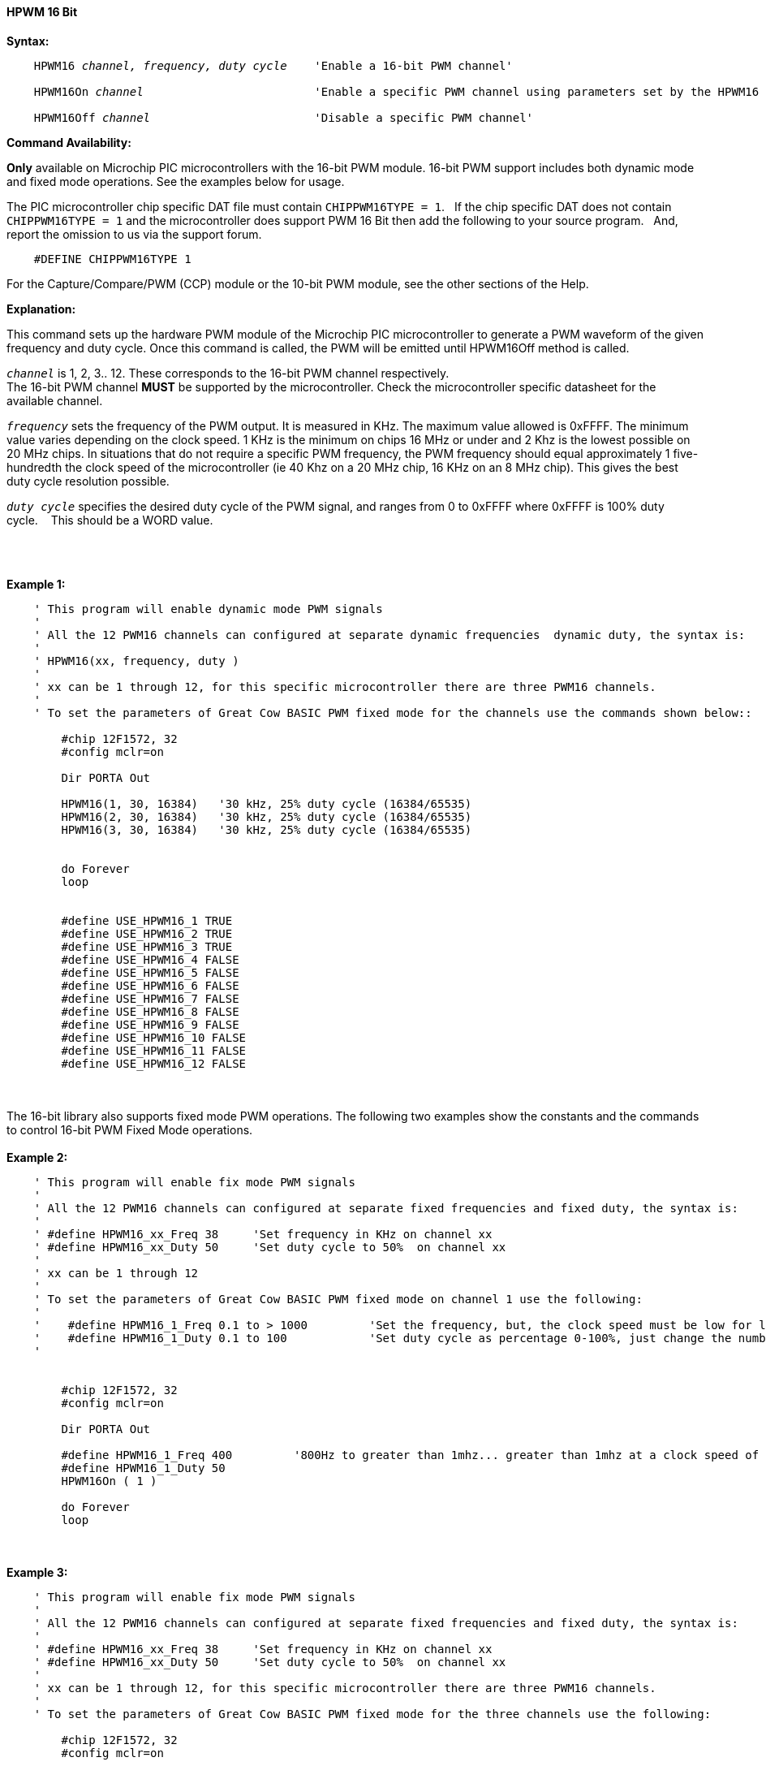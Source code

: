 ==== HPWM 16 Bit

*Syntax:*
[subs="specialcharacters,quotes"]
----
    HPWM16 _channel, frequency, duty cycle_    'Enable a 16-bit PWM channel'

    HPWM16On _channel_                         'Enable a specific PWM channel using parameters set by the HPWM16 method'

    HPWM16Off _channel_                        'Disable a specific PWM channel'

----
*Command Availability:*

*Only* available on Microchip PIC microcontrollers with the 16-bit PWM module.  16-bit PWM support includes both dynamic mode and fixed mode operations. See the examples below for usage.

The PIC microcontroller chip specific DAT file must contain `CHIPPWM16TYPE = 1`.&#160;&#160;
If the chip specific DAT does not contain `CHIPPWM16TYPE = 1` and the microcontroller does support PWM 16 Bit then add the following to your source program.&#160;&#160;
And, report the omission to us via the support forum.&#160;&#160;

----
    #DEFINE CHIPPWM16TYPE 1
----

For the Capture/Compare/PWM (CCP) module or the 10-bit PWM module, see the other sections of the Help.

*Explanation:*

This command sets up the hardware PWM module of the Microchip PIC microcontroller to generate
a PWM waveform of the given frequency and duty cycle. Once this command
is called, the PWM will be emitted until HPWM16Off method is called.

`_channel_` is 1, 2, 3.. 12. These corresponds to the 16-bit PWM channel respectively. +
The 16-bit PWM channel *MUST* be supported by the microcontroller.   Check the microcontroller specific datasheet for the available channel.

`_frequency_` sets the frequency of the PWM output. It is measured in KHz.
The maximum value allowed is 0xFFFF. The minimum value varies depending
on the clock speed. 1 KHz is the minimum on chips 16 MHz or under and 2
Khz is the lowest possible on 20 MHz chips. In situations that do not
require a specific PWM frequency, the PWM frequency should equal
approximately 1 five-hundredth the clock speed of the microcontroller (ie 40 Khz on
a 20 MHz chip, 16 KHz on an 8 MHz chip). This gives the best duty cycle
resolution possible.

`_duty cycle_` specifies the desired duty cycle of the PWM signal, and
ranges from 0 to 0xFFFF where 0xFFFF is 100% duty cycle.&#160;&#160;&#160; This should be a WORD value.

{empty} +
{empty} +

*Example 1:*
----
    ' This program will enable dynamic mode PWM signals
    '
    ' All the 12 PWM16 channels can configured at separate dynamic frequencies  dynamic duty, the syntax is:
    '
    ' HPWM16(xx, frequency, duty )
    '
    ' xx can be 1 through 12, for this specific microcontroller there are three PWM16 channels.
    '
    ' To set the parameters of Great Cow BASIC PWM fixed mode for the channels use the commands shown below::

        #chip 12F1572, 32
        #config mclr=on

        Dir PORTA Out

        HPWM16(1, 30, 16384)   '30 kHz, 25% duty cycle (16384/65535)
        HPWM16(2, 30, 16384)   '30 kHz, 25% duty cycle (16384/65535)
        HPWM16(3, 30, 16384)   '30 kHz, 25% duty cycle (16384/65535)


        do Forever
        loop


        #define USE_HPWM16_1 TRUE
        #define USE_HPWM16_2 TRUE
        #define USE_HPWM16_3 TRUE
        #define USE_HPWM16_4 FALSE
        #define USE_HPWM16_5 FALSE
        #define USE_HPWM16_6 FALSE
        #define USE_HPWM16_7 FALSE
        #define USE_HPWM16_8 FALSE
        #define USE_HPWM16_9 FALSE
        #define USE_HPWM16_10 FALSE
        #define USE_HPWM16_11 FALSE
        #define USE_HPWM16_12 FALSE


----
{empty} +
{empty} +
The 16-bit library also supports fixed mode PWM operations.  The following two examples show the constants and the commands to control 16-bit PWM Fixed Mode operations.
{empty} +
{empty} +
*Example 2:*
----
    ' This program will enable fix mode PWM signals
    '
    ' All the 12 PWM16 channels can configured at separate fixed frequencies and fixed duty, the syntax is:
    '
    ' #define HPWM16_xx_Freq 38     'Set frequency in KHz on channel xx
    ' #define HPWM16_xx_Duty 50     'Set duty cycle to 50%  on channel xx
    '
    ' xx can be 1 through 12
    '
    ' To set the parameters of Great Cow BASIC PWM fixed mode on channel 1 use the following:
    '
    '    #define HPWM16_1_Freq 0.1 to > 1000         'Set the frequency, but, the clock speed must be low for low PWM frequency
    '    #define HPWM16_1_Duty 0.1 to 100            'Set duty cycle as percentage 0-100%, just change the number
    '


        #chip 12F1572, 32
        #config mclr=on

        Dir PORTA Out

        #define HPWM16_1_Freq 400         '800Hz to greater than 1mhz... greater than 1mhz at a clock speed of 32hz provides a clipped square wave.
        #define HPWM16_1_Duty 50
        HPWM16On ( 1 )

        do Forever
        loop

----
{empty} +
{empty} +
*Example 3:*
----
    ' This program will enable fix mode PWM signals
    '
    ' All the 12 PWM16 channels can configured at separate fixed frequencies and fixed duty, the syntax is:
    '
    ' #define HPWM16_xx_Freq 38     'Set frequency in KHz on channel xx
    ' #define HPWM16_xx_Duty 50     'Set duty cycle to 50%  on channel xx
    '
    ' xx can be 1 through 12, for this specific microcontroller there are three PWM16 channels.
    '
    ' To set the parameters of Great Cow BASIC PWM fixed mode for the three channels use the following:

        #chip 12F1572, 32
        #config mclr=on

        Dir PORTA Out

        #define HPWM16_1_Freq 100         '100khz
        #define HPWM16_1_Duty 40          '40% duty
        HPWM16On ( 1 )

        #define HPWM16_2_Freq 200         '200khz
        #define HPWM16_2_Duty 50          '50% duty
        HPWM16On ( 2 )

        #define HPWM16_3_Freq 300         '300khz
        #define HPWM16_3_Duty 60          '60% duty
        HPWM16On ( 3 )

        do Forever
        loop

----


*For more help, see* <<_pwmoff,PWMOff>>
